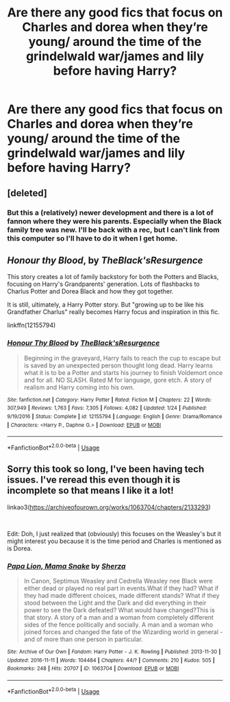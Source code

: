 #+TITLE: Are there any good fics that focus on Charles and dorea when they’re young/ around the time of the grindelwald war/james and lily before having Harry?

* Are there any good fics that focus on Charles and dorea when they’re young/ around the time of the grindelwald war/james and lily before having Harry?
:PROPERTIES:
:Author: Garanar
:Score: 1
:DateUnix: 1548783951.0
:DateShort: 2019-Jan-29
:END:

** [deleted]
:PROPERTIES:
:Score: 5
:DateUnix: 1548787883.0
:DateShort: 2019-Jan-29
:END:

*** But this a (relatively) newer development and there is a lot of fannon where they were his parents. Especially when the Black family tree was new. I'll be back with a rec, but I can't link from this computer so I'll have to do it when I get home.
:PROPERTIES:
:Author: IamProudofthefish
:Score: 9
:DateUnix: 1548789001.0
:DateShort: 2019-Jan-29
:END:


** */Honour thy Blood/*, by /TheBlack'sResurgence/

This story creates a lot of family backstory for both the Potters and Blacks, focusing on Harry's Grandparents' generation. Lots of flashbacks to Charlus Potter and Dorea Black and how they got together.

It is still, ultimately, a Harry Potter story. But "growing up to be like his Grandfather Charlus" really becomes Harry focus and inspiration in this fic.

linkffn(12155794)
:PROPERTIES:
:Author: Thomaz588
:Score: 1
:DateUnix: 1549053799.0
:DateShort: 2019-Feb-02
:END:

*** [[https://www.fanfiction.net/s/12155794/1/][*/Honour Thy Blood/*]] by [[https://www.fanfiction.net/u/8024050/TheBlack-sResurgence][/TheBlack'sResurgence/]]

#+begin_quote
  Beginning in the graveyard, Harry fails to reach the cup to escape but is saved by an unexpected person thought long dead. Harry learns what it is to be a Potter and starts his journey to finish Voldemort once and for all. NO SLASH. Rated M for language, gore etch. A story of realism and Harry coming into his own.
#+end_quote

^{/Site/:} ^{fanfiction.net} ^{*|*} ^{/Category/:} ^{Harry} ^{Potter} ^{*|*} ^{/Rated/:} ^{Fiction} ^{M} ^{*|*} ^{/Chapters/:} ^{22} ^{*|*} ^{/Words/:} ^{307,949} ^{*|*} ^{/Reviews/:} ^{1,763} ^{*|*} ^{/Favs/:} ^{7,305} ^{*|*} ^{/Follows/:} ^{4,082} ^{*|*} ^{/Updated/:} ^{1/24} ^{*|*} ^{/Published/:} ^{9/19/2016} ^{*|*} ^{/Status/:} ^{Complete} ^{*|*} ^{/id/:} ^{12155794} ^{*|*} ^{/Language/:} ^{English} ^{*|*} ^{/Genre/:} ^{Drama/Romance} ^{*|*} ^{/Characters/:} ^{<Harry} ^{P.,} ^{Daphne} ^{G.>} ^{*|*} ^{/Download/:} ^{[[http://www.ff2ebook.com/old/ffn-bot/index.php?id=12155794&source=ff&filetype=epub][EPUB]]} ^{or} ^{[[http://www.ff2ebook.com/old/ffn-bot/index.php?id=12155794&source=ff&filetype=mobi][MOBI]]}

--------------

*FanfictionBot*^{2.0.0-beta} | [[https://github.com/tusing/reddit-ffn-bot/wiki/Usage][Usage]]
:PROPERTIES:
:Author: FanfictionBot
:Score: 1
:DateUnix: 1549053805.0
:DateShort: 2019-Feb-02
:END:


** Sorry this took so long, I've been having tech issues. I've reread this even though it is incomplete so that means I like it a lot!

linkao3([[https://archiveofourown.org/works/1063704/chapters/2133293]])

​

Edit: Doh, I just realized that (obviously) this focuses on the Weasley's but it might interest you because it is the time period and Charles is mentioned as is Dorea.
:PROPERTIES:
:Author: IamProudofthefish
:Score: 1
:DateUnix: 1550519994.0
:DateShort: 2019-Feb-18
:END:

*** [[https://archiveofourown.org/works/1063704][*/Papa Lion, Mama Snake/*]] by [[https://www.archiveofourown.org/users/Sherza/pseuds/Sherza][/Sherza/]]

#+begin_quote
  In Canon, Septimus Weasley and Cedrella Weasley nee Black were either dead or played no real part in events.What if they had? What if they had made different choices, made different stands? What if they stood between the Light and the Dark and did everything in their power to see the Dark defeated? What would have changed?This is that story. A story of a man and a woman from completely different sides of the fence politically and socially. A man and a woman who joined forces and changed the fate of the Wizarding world in general - and of more than one person in particular.
#+end_quote

^{/Site/:} ^{Archive} ^{of} ^{Our} ^{Own} ^{*|*} ^{/Fandom/:} ^{Harry} ^{Potter} ^{-} ^{J.} ^{K.} ^{Rowling} ^{*|*} ^{/Published/:} ^{2013-11-30} ^{*|*} ^{/Updated/:} ^{2016-11-11} ^{*|*} ^{/Words/:} ^{104484} ^{*|*} ^{/Chapters/:} ^{44/?} ^{*|*} ^{/Comments/:} ^{210} ^{*|*} ^{/Kudos/:} ^{505} ^{*|*} ^{/Bookmarks/:} ^{248} ^{*|*} ^{/Hits/:} ^{20707} ^{*|*} ^{/ID/:} ^{1063704} ^{*|*} ^{/Download/:} ^{[[https://archiveofourown.org/downloads/Sh/Sherza/1063704/Papa%20Lion%20Mama%20Snake.epub?updated_at=1535211704][EPUB]]} ^{or} ^{[[https://archiveofourown.org/downloads/Sh/Sherza/1063704/Papa%20Lion%20Mama%20Snake.mobi?updated_at=1535211704][MOBI]]}

--------------

*FanfictionBot*^{2.0.0-beta} | [[https://github.com/tusing/reddit-ffn-bot/wiki/Usage][Usage]]
:PROPERTIES:
:Author: FanfictionBot
:Score: 1
:DateUnix: 1550520021.0
:DateShort: 2019-Feb-18
:END:

